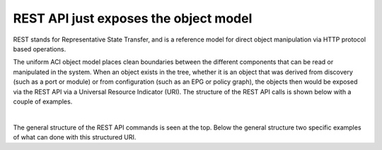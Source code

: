 REST API just exposes the object model
======================================

REST stands for Representative State Transfer, and is a reference model for
direct object manipulation via HTTP protocol based operations.

The uniform ACI object model places clean boundaries between the different
components that can be read or manipulated in the system. When an object
exists in the tree, whether it is an object that was derived from discovery
(such as a port or module) or from configuration (such as an EPG or policy
graph), the objects then would be exposed via the REST API via a Universal
Resource Indicator (URI). The structure of the REST API calls is shown below
with a couple of examples.

.. image:: /images/rest-api.jpg
   :width: 750 px
   :align: center

|

The general structure of the REST API commands is seen at the top. Below the
general structure two specific examples of what can done with this structured
URI.

